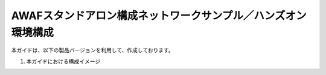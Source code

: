 AWAFスタンドアロン構成ネットワークサンプル／ハンズオン環境構成
==========================================================

本ガイドは、以下の製品バージョンを利用して、作成しております。

#. 本ガイドにおける構成イメージ

   .. image:: images/mod2-1.png